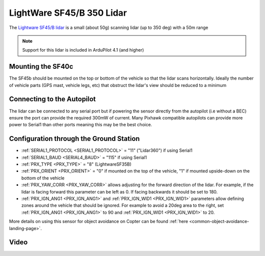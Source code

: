 .. _common-lightware-sf45b:

==========================
LightWare SF45/B 350 Lidar
==========================

The `Lightware SF45/B lidar <https://lightwarelidar.com/products/sf45-b>`__ is a small (about 50g) scanning lidar (up to 350 deg) with a 50m range

.. image:: ../../../images/lightware-sf45b.png
   :target: ../_images/lightware-sf45b.png

.. note::

   Support for this lidar is included in ArduPilot 4.1 (and higher)

Mounting the SF40c
------------------

The SF45b should be mounted on the top or bottom of the vehicle so that the lidar scans horizontally.  Ideally the number of vehicle parts (GPS mast, vehicle legs, etc) that obstruct the lidar's view should be reduced to a minimum
    
Connecting to the Autopilot
---------------------------

.. image:: ../../../images/lightware-sf45b-pixhawk.jpg
   :target: ../_images/lightware-sf45b-pixhawk.jpg

The lidar can be connected to any serial port but if powering the sensor directly from the autopilot (i.e without a BEC) ensure the port can provide the required 300mW of current.  Many Pixhawk compatible autopilots can provide more power to Serial1 than other ports meaning this may be the best choice.

Configuration through the Ground Station
----------------------------------------

- :ref:`SERIAL1_PROTOCOL <SERIAL1_PROTOCOL>` = "11" ("Lidar360") if using Serial1
- :ref:`SERIAL1_BAUD <SERIAL4_BAUD>` =  "115" if using Serial1
- :ref:`PRX_TYPE <PRX_TYPE>` = "8" (LightwareSF35B)
- :ref:`PRX_ORIENT <PRX_ORIENT>` = "0" if mounted on the top of the vehicle, "1" if mounted upside-down on the bottom of the vehicle
- :ref:`PRX_YAW_CORR <PRX_YAW_CORR>` allows adjusting for the forward direction of the lidar.  For example, if the lidar is facing forward this parameter can be left as 0.  If facing backwards it should be set to 180.
- :ref:`PRX_IGN_ANG1 <PRX_IGN_ANG1>` and :ref:`PRX_IGN_WID1 <PRX_IGN_WID1>` parameters allow defining zones around the vehicle that should be ignored.  For example to avoid a 20deg area to the right, set :ref:`PRX_IGN_ANG1 <PRX_IGN_ANG1>` to 90 and :ref:`PRX_IGN_WID1 <PRX_IGN_WID1>` to 20.

More details on using this sensor for object avoidance on Copter can be found :ref:`here <common-object-avoidance-landing-page>`.

Video
-----

..  youtube:: ztGovDXdZLM
    :width: 100%
